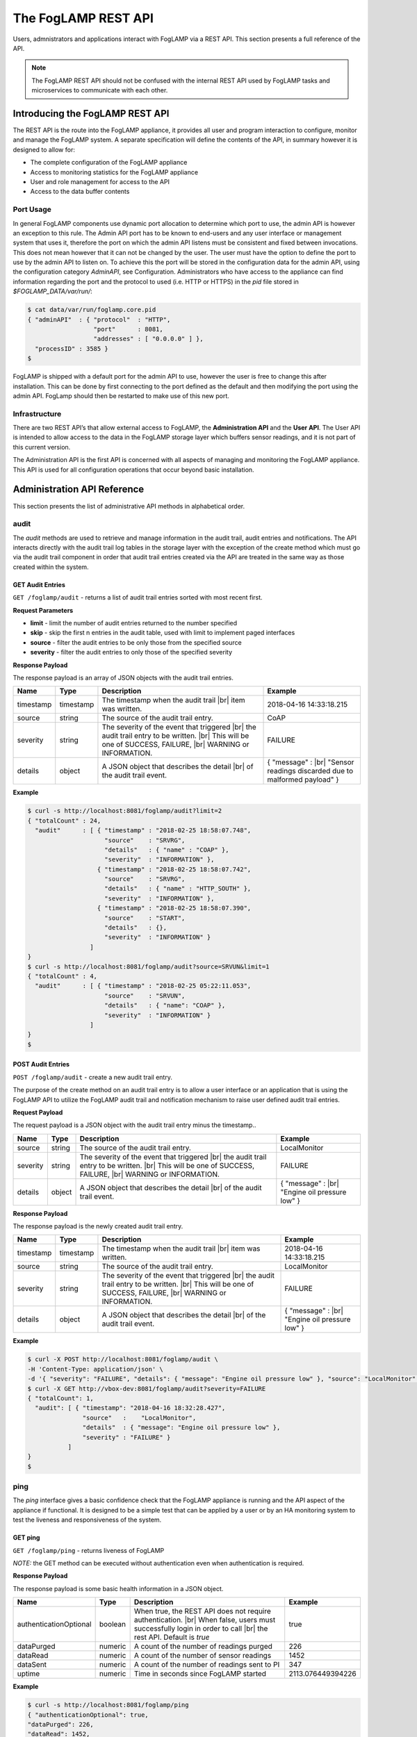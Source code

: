.. REST API Guide
.. https://docs.google.com/document/d/1JJDP7g25SWerNVCxgff02qp9msHbqA9nt3RAFx8-Qng

.. |br| raw:: html

   <br />

.. Images


.. Links


.. =============================================


********************
The FogLAMP REST API
********************

Users, admnistrators and applications interact with FogLAMP via a REST API. This section presents a full reference of the API.

.. note:: The FogLAMP REST API should not be confused with the internal REST API used by FogLAMP tasks and microservices to communicate with each other.


Introducing the FogLAMP REST API
================================

The REST API is the route into the FogLAMP appliance, it provides all user and program interaction to configure, monitor and manage the FogLAMP system. A separate specification will define the contents of the API, in summary however it is designed to allow for: 

- The complete configuration of the FogLAMP appliance
- Access to monitoring statistics for the FogLAMP appliance
- User and role management for access to the API
- Access to the data buffer contents


Port Usage
----------

In general FogLAMP components use dynamic port allocation to determine which port to use, the admin API is however an exception to this rule. The Admin API port has to be known to end-users and any user interface or management system that uses it, therefore the port on which the admin API listens must be consistent and fixed between invocations. This does not mean however that it can not be changed by the user. The user must have the option to define the port to use by the admin API to listen on. To achieve this the port will be stored in the configuration data for the admin API, using the configuration category *AdminAPI*, see Configuration. Administrators who have access to the appliance can find information regarding the port and the protocol to used (i.e. HTTP or HTTPS) in the *pid* file stored in *$FOGLAMP_DATA/var/run/*:

.. code-block:: console

  $ cat data/var/run/foglamp.core.pid
  { "adminAPI"  : { "protocol"  : "HTTP",
                    "port"      : 8081,
                    "addresses" : [ "0.0.0.0" ] },
    "processID" : 3585 }
  $


FogLAMP is shipped with a default port for the admin API to use, however the user is free to change this after installation. This can be done by first connecting to the port defined as the default and then modifying the port using the admin API. FogLamp should then be restarted to make use of this new port.


Infrastructure
--------------

There are two REST API’s that allow external access to FogLAMP, the **Administration API** and the **User API**. The User API is intended to allow access to the data in the FogLAMP storage layer which buffers sensor readings, and it is not part of this current version.

The Administration API is the first API is concerned with all aspects of managing and monitoring the FogLAMP appliance. This API is used for all configuration operations that occur beyond basic installation.


Administration API Reference
============================

This section presents the list of administrative API methods in alphabetical order.


audit
-----

The *audit* methods are used to retrieve and manage information in the audit trail, audit entries and notifications. The API interacts directly with the audit trail log tables in the storage layer with the exception of the create method which must go via the audit trail component in order that audit trail entries created via the API are treated in the same way as those created within the system.


GET Audit Entries
~~~~~~~~~~~~~~~~~

``GET /foglamp/audit`` - returns a list of audit trail entries sorted with most recent first.

**Request Parameters**

- **limit** - limit the number of audit entries returned to the number specified
- **skip** - skip the first n entries in the audit table, used with limit to implement paged interfaces
- **source** - filter the audit entries to be only those from the specified source
- **severity** - filter the audit entries to only those of the specified severity


**Response Payload**

The response payload is an array of JSON objects with the audit trail entries.

+-----------+-----------+-----------------------------------------------+--------------------------------------------------------+
| Name      | Type      | Description                                   | Example                                                |
+===========+===========+===============================================+========================================================+
| timestamp | timestamp | The timestamp when the audit trail |br|       | 2018-04-16 14:33:18.215                                |
|           |           | item was written.                             |                                                        |
+-----------+-----------+-----------------------------------------------+--------------------------------------------------------+
| source    | string    | The source of the audit trail entry.          | CoAP                                                   |
+-----------+-----------+-----------------------------------------------+--------------------------------------------------------+
| severity  | string    | The severity of the event that triggered |br| | FAILURE                                                |
|           |           | the audit trail entry to be written. |br|     |                                                        |
|           |           | This will be one of SUCCESS, FAILURE, |br|    |                                                        |
|           |           | WARNING or INFORMATION.                       |                                                        |
+-----------+-----------+-----------------------------------------------+--------------------------------------------------------+
| details   | object    | A JSON object that describes the detail |br|  | { "message" : |br|                                     |
|           |           | of the audit trail event.                     | "Sensor readings discarded due to malformed payload" } |
+-----------+-----------+-----------------------------------------------+--------------------------------------------------------+


**Example**

.. code-block:: console

  $ curl -s http://localhost:8081/foglamp/audit?limit=2
  { "totalCount" : 24,
    "audit"      : [ { "timestamp" : "2018-02-25 18:58:07.748",
                       "source"    : "SRVRG",
                       "details"   : { "name" : "COAP" },
                       "severity"  : "INFORMATION" },
                     { "timestamp" : "2018-02-25 18:58:07.742",
                       "source"    : "SRVRG",
                       "details"   : { "name" : "HTTP_SOUTH" },
                       "severity"  : "INFORMATION" },
                     { "timestamp" : "2018-02-25 18:58:07.390",
                       "source"    : "START",
                       "details"   : {},
                       "severity"  : "INFORMATION" }
                   ]
  }
  $ curl -s http://localhost:8081/foglamp/audit?source=SRVUN&limit=1
  { "totalCount" : 4,
    "audit"      : [ { "timestamp" : "2018-02-25 05:22:11.053",
                       "source"    : "SRVUN",
                       "details"   : { "name": "COAP" },
                       "severity"  : "INFORMATION" }
                   ]
  }
  $


POST Audit Entries
~~~~~~~~~~~~~~~~~~

``POST /foglamp/audit`` - create a new audit trail entry.

The purpose of the create method on an audit trail entry is to allow a user interface or an application that is using the FogLAMP API to utilize the FogLAMP audit trail and notification mechanism to raise user defined audit trail entries.


**Request Payload**

The request payload is a JSON object with the audit trail entry minus the timestamp..

+-----------+-----------+-----------------------------------------------+-----------------------------+
| Name      | Type      | Description                                   | Example                     |
+===========+===========+===============================================+=============================+
| source    | string    | The source of the audit trail entry.          | LocalMonitor                |
+-----------+-----------+-----------------------------------------------+-----------------------------+
| severity  | string    | The severity of the event that triggered |br| | FAILURE                     |
|           |           | the audit trail entry to be written. |br|     |                             |
|           |           | This will be one of SUCCESS, FAILURE, |br|    |                             |
|           |           | WARNING or INFORMATION.                       |                             |
+-----------+-----------+-----------------------------------------------+-----------------------------+
| details   | object    | A JSON object that describes the detail |br|  | { "message" : |br|          |
|           |           | of the audit trail event.                     | "Engine oil pressure low" } |
+-----------+-----------+-----------------------------------------------+-----------------------------+


**Response Payload**

The response payload is the newly created audit trail entry.

+-----------+-----------+-----------------------------------------------+-----------------------------+
| Name      | Type      | Description                                   | Example                     |
+===========+===========+===============================================+=============================+
| timestamp | timestamp | The timestamp when the audit trail |br|       | 2018-04-16 14:33:18.215     |
|           |           | item was written.                             |                             |
+-----------+-----------+-----------------------------------------------+-----------------------------+
| source    | string    | The source of the audit trail entry.          | LocalMonitor                |
+-----------+-----------+-----------------------------------------------+-----------------------------+
| severity  | string    | The severity of the event that triggered |br| | FAILURE                     |
|           |           | the audit trail entry to be written. |br|     |                             |
|           |           | This will be one of SUCCESS, FAILURE, |br|    |                             |
|           |           | WARNING or INFORMATION.                       |                             |
+-----------+-----------+-----------------------------------------------+-----------------------------+
| details   | object    | A JSON object that describes the detail |br|  | { "message" : |br|          |
|           |           | of the audit trail event.                     | "Engine oil pressure low" } |
+-----------+-----------+-----------------------------------------------+-----------------------------+


**Example**

.. code-block:: console

  $ curl -X POST http://localhost:8081/foglamp/audit \
  -H 'Content-Type: application/json' \
  -d '{ "severity": "FAILURE", "details": { "message": "Engine oil pressure low" }, "source": "LocalMonitor" }'
  $ curl -X GET http://vbox-dev:8081/foglamp/audit?severity=FAILURE
  { "totalCount": 1,
    "audit": [ { "timestamp": "2018-04-16 18:32:28.427",
                 "source"   :    "LocalMonitor",
                 "details"  : { "message": "Engine oil pressure low" },
                 "severity" : "FAILURE" }
             ]
  }
  $


ping
----

The *ping* interface gives a basic confidence check that the FogLAMP appliance is running and the API aspect of the appliance if functional. It is designed to be a simple test that can  be applied by a user or by an HA monitoring system to test the liveness and responsiveness of the system.


GET ping
~~~~~~~~

``GET /foglamp/ping`` - returns liveness of FogLAMP

*NOTE:* the GET method can be executed without authentication even when authentication is required.


**Response Payload**

The response payload is some basic health information in a JSON object.

+------------------------+---------+-----------------------------------------------------------------+-------------------+
| Name                   | Type    | Description                                                     | Example           |
+========================+=========+=================================================================+===================+
| authenticationOptional | boolean | When true, the REST API does not require authentication. |br|   | true              |
|                        |         | When false, users must successfully login in order to call |br| |                   |
|                        |         | the rest API. Default is *true*                                 |                   |
+------------------------+---------+-----------------------------------------------------------------+-------------------+
| dataPurged             | numeric | A count of the number of readings purged                        | 226               |
+------------------------+---------+-----------------------------------------------------------------+-------------------+
| dataRead               | numeric | A count of the number of sensor readings                        | 1452              |
+------------------------+---------+-----------------------------------------------------------------+-------------------+
| dataSent               | numeric | A count of the number of readings sent to PI                    | 347               |
+------------------------+---------+-----------------------------------------------------------------+-------------------+
| uptime                 | numeric | Time in seconds since FogLAMP started                           | 2113.076449394226 |
+------------------------+---------+-----------------------------------------------------------------+-------------------+


**Example**

.. code-block:: console

  $ curl -s http://localhost:8081/foglamp/ping
  { "authenticationOptional": true,
  "dataPurged": 226,
  "dataRead": 1452,
  "dataSent": 347,
  "uptime": 2113.076449394226 }
  $


< END OF DOC> |br| |br| |br| |br| |br| |br| |br| |br|        


























audit
-----

The audit methods are used to retrieve and manage information in the audit trail, audit entries and notifications. The API interacts directly with the audit trail log tables in the storage layer with the exception of the create method which must go via the audit trail component in order that audit trail entries created via the API are treated in the same way as those created within the system.


GET Audit Entries
~~~~~~~~~~~~~~~~~

``GET /foglamp/audit`` - returns a list of audit trail entries sorted with most recent first.

**Request Parameters**

- **limit** - limit the number of audit entries returned to the number specified
- **skip** - skip the first n entries in the audit table, used with limit to implement paged interfaces
- **source** - filter the audit entries to be only those from the specified source
- **severity** - filter the audit entries to only those of the specified severity


**Response Payload**

The response payload is an array of JSON objects with the audit trail entries.

+-----------+-----------+------------------------------------------------+--------------------------------------------------------+
| Name      | Type      | Description                                    | Example                                                |
+===========+===========+================================================+========================================================+
| timestamp | timestamp | The timestamp when the audit trail |br|        | 2018-03-01T12:00:48.219183                             |
|           |           | item was written.                              |                                                        |
+-----------+-----------+------------------------------------------------+--------------------------------------------------------+
| source    | string    | The source of the audit trail entry.           | CoAP                                                   |
+-----------+-----------+------------------------------------------------+--------------------------------------------------------+
| severity  | string    | The severity of the event that triggered |br|  | FATAL                                                  |
|           |           | the audit trail entry to be written. |br|      |                                                        |
|           |           | This will be one of FATAL, ERROR, WARNING |br| |                                                        |
|           |           | or INFORMATION.                                |                                                        |
+-----------+-----------+------------------------------------------------+--------------------------------------------------------+
| details   | object    | A JSON object that describes the detail |br|   | { "message" : |br|                                     |
|           |           | of the audit trail event.                      | "Sensor readings discarded due to malformed payload" } |
+-----------+-----------+------------------------------------------------+--------------------------------------------------------+


**Example**

.. code-block:: console

  $ curl -s http://localhost:8081/foglamp/audit | jq -c '.'
  { "totalCount" : 24,
    "audit"      : [ { "timestamp" : "2018-02-25 18:58:07.748322+00",
                       "source"    : "SRVRG",
                       "details"   : { "name" : "COAP" },
                       "severity"  : "INFORMATION" },
                     { "timestamp" : "2018-02-25 18:58:07.742927+00",
                       "source"    : "SRVRG",
                       "details"   : { "name" : "HTTP_SOUTH" },
                       "severity"  : "INFORMATION" },
                     { "timestamp" : "2018-02-25 18:58:07.390814+00",
                       "source"    : "START",
                       "details"   : {},
                       "severity"  : "INFORMATION" },
                     ...
                   ]
  }
  $ curl -s 'http://localhost:8081/foglamp/audit?limit=1&skip=1' | jq
  { "totalCount" : 24,
    "audit"      : [ { "timestamp" : "2018-02-25 18:58:07.742927+00",
                       "source"    : "SRVRG",
                       "details"   : { "name": "HTTP_SOUTH" },
                       "severity"  : "INFORMATION" }
                   ]
  }
  $ curl -s 'http://localhost:8081/foglamp/audit?source=SRVUN&limit=1' | jq
  { "totalCount" : 4,
    "audit"      : [ { "timestamp" : "2018-02-25 05:22:11.053845+00",
                       "source"    : "SRVUN",
                       "details"   : { "name": "COAP" },
                       "severity"  : "INFORMATION" }
                   ]
  }
  $


POST Audit Entries
~~~~~~~~~~~~~~~~~~

``POST /foglamp/audit`` - create a new audit trail entry.

The purpose of the create method on an audit trail entry is to allow a user interface or an application that is using the FogLAMP API to utilise the FogLAMP audit trail and notification mechanism to raise user defined audit trail entries.


**Request Payload**

The request payload is a JSON object with the audit trail entry minus the timestamp..

+-----------+-----------+------------------------------------------------+-----------------------------+
| Name      | Type      | Description                                    | Example                     |
+===========+===========+================================================+=============================+
| source    | string    | The source of the audit trail entry.           | LocalMonitor                |
+-----------+-----------+------------------------------------------------+-----------------------------+
| severity  | string    | The severity of the event that triggered |br|  | FATAL                       |
|           |           | the audit trail entry to be written. |br|      |                             |
|           |           | This will be one of FATAL, ERROR, WARNING |br| |                             |
|           |           | or INFORMATION.                                |                             |
+-----------+-----------+------------------------------------------------+-----------------------------+
| details   | object    | A JSON object that describes the detail |br|   | { "message" : |br|          |
|           |           | of the audit trail event.                      | "Engine oil pressure low" } |
+-----------+-----------+------------------------------------------------+-----------------------------+


**Response Payload**

The response payload is the newly created audit trail entry.

+-----------+-----------+------------------------------------------------+-----------------------------+
| Name      | Type      | Description                                    | Example                     |
+===========+===========+================================================+=============================+
| timestamp | timestamp | The timestamp when the audit trail |br|        | 2018-03-01T12:00:48.219183  |
|           |           | item was written.                              |                             |
+-----------+-----------+------------------------------------------------+-----------------------------+
| source    | string    | The source of the audit trail entry.           | LocalMonitor                |
+-----------+-----------+------------------------------------------------+-----------------------------+
| severity  | string    | The severity of the event that triggered |br|  | FATAL                       |
|           |           | the audit trail entry to be written. |br|      |                             |
|           |           | This will be one of FATAL, ERROR, WARNING |br| |                             |
|           |           | or INFORMATION.                                |                             |
+-----------+-----------+------------------------------------------------+-----------------------------+
| details   | object    | A JSON object that describes the detail |br|   | { "message" : |br|          |
|           |           | of the audit trail event.                      | "Engine oil pressure low" } |
+-----------+-----------+------------------------------------------------+-----------------------------+


**Example**

.. code-block:: console

  $


category
--------

The Category interface is part of the Configuration Management for FogLAMP. The configuration REST API interacts with the configuration manager to create, retrieve, update and delete the configuration categories and values. Specifically all updates must go via the management layer as this is used to trigger the notifications to the components that have registered interest in configuration categories. This is the means by which the dynamic reconfiguration of FogLAMP is achieved.


POST Category
~~~~~~~~~~~~~

``POST /foglamp/category`` - creates a new category


**Request Payload**

A JSON object that defines the category.

+---------------------+--------+------------------------------------------------+-----------------------------+
| Name                | Type   | Description                                    | Example                     |
+=====================+========+================================================+=============================+
| key                 | string | The key that identifies the category. |br|     |                             |
|                     |        | If the key already exists as a category |br|   |                             |
|                     |        | then the contents of this request |br|         |                             |
|                     |        | is merged with the data stored.                |                             |
+---------------------+--------+------------------------------------------------+-----------------------------+
| description         | string | The severity of the event that triggered |br|  | FATAL                       |
|                     |        | the audit trail entry to be written. |br|      |                             |
|                     |        | This will be one of FATAL, ERROR, WARNING |br| |                             |
|                     |        | or INFORMATION.                                |                             |
+---------------------+--------+------------------------------------------------+-----------------------------+
| items               | array  | A JSON object that describes the detail |br|   | { "message" : |br|          |
+---------------------+--------+------------------------------------------------+-----------------------------+
| items[].name        | string | A JSON object that describes the detail |br|   | { "message" : |br|          |
+---------------------+--------+------------------------------------------------+-----------------------------+
| items[].description | string | A JSON object that describes the detail |br|   | { "message" : |br|          |
+---------------------+--------+------------------------------------------------+-----------------------------+
| items[].type        | string | A JSON object that describes the detail |br|   | { "message" : |br|          |
+---------------------+--------+------------------------------------------------+-----------------------------+
| items[].default     | string | A JSON object that describes the detail |br|   | { "message" : |br|          |
+---------------------+--------+------------------------------------------------+-----------------------------+








User API Reference
==================

This section presents the list of user API methods in alphabetical order.



